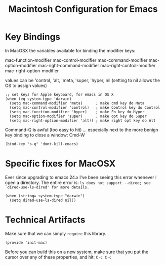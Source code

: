 #+TITLE:  Macintosh Configuration for Emacs
#+AUTHOR:  Roman Kalinichenko
#+EMAIL:  romankrv@gmail.com


* Key Bindings

  In MacOSX the variables available for binding the modifier keys:

      mac-function-modifier   
      mac-control-modifier   
      mac-command-modifier   
      mac-option-modifier   
      mac-right-command-modifier   
      mac-right-control-modifier   
      mac-right-option-modifier   

  values can be 'control, 'alt, 'meta, 'super, 'hyper, nil
  (setting to nil allows the OS to assign values)

  #+BEGIN_SRC elisp
    ;; set keys for Apple keyboard, for emacs in OS X
    (when (eq system-type 'darwin)
      (setq mac-command-modifier 'meta)      ; make cmd key do Meta
      (setq mac-control-modifier 'control)   ; make Control key do Control
      (setq mac-function-modifier 'hyper)    ; make Fn key do Hyper
      (setq mac-option-modifier 'super)      ; make opt key do Super
      (setq mac-right-option-modifier 'alt)) ; make right opt key do Alt
  #+END_SRC

  Command-Q is awful (too easy to hit) ... especially next to
  the more benign key binding to close a window: Cmd-W
  #+BEGIN_SRC elisp
    (bind-key "s-q" 'dont-kill-emacs)
  #+END_SRC

* Specific fixes for MacOSX

  Ever since upgrading to emacs 24.x I've been seeing this error whenever
  I open a directory. The entire error is:
  =ls does not support --dired; see `dired-use-ls-dired' for more details.=

  #+BEGIN_SRC elisp
    (when (string= system-type "darwin")
      (setq dired-use-ls-dired nil))
  #+END_SRC

* Technical Artifacts

  Make sure that we can simply =require= this library.

  #+BEGIN_SRC elisp
    (provide 'init-mac)
  #+END_SRC

  Before you can build this on a new system, make sure that you put
  the cursor over any of these properties, and hit: =C-c C-c=

#+DESCRIPTION: A literate programming version of my Emacs Initialization for Mac OSX

#+PROPERTY:    header-args:sh     :tangle no
#+PROPERTY:    header-args:elisp  :tangle ~/.emacs.d/elisp/init-mac.el
#+PROPERTY:    header-args:       :results silent   :eval no-export   :comments org

#+OPTIONS:     num:nil toc:nil todo:nil tasks:nil tags:nil
#+OPTIONS:     skip:nil author:nil email:nil creator:nil timestamp:nil
#+INFOJS_OPT:  view:nil toc:nil ltoc:t mouse:underline buttons:0 path:http://orgmode.org/org-info.js

